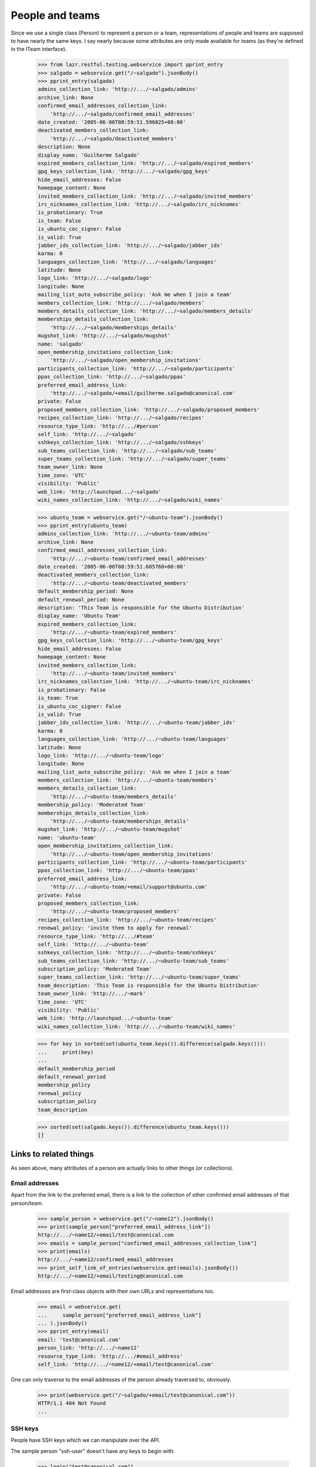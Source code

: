 People and teams
================

Since we use a single class (Person) to represent a person or a team,
representations of people and teams are supposed to have nearly the
same keys.  I say nearly because some attributes are only made available
for teams (as they're defined in the ITeam interface).

    >>> from lazr.restful.testing.webservice import pprint_entry
    >>> salgado = webservice.get("/~salgado").jsonBody()
    >>> pprint_entry(salgado)
    admins_collection_link: 'http://.../~salgado/admins'
    archive_link: None
    confirmed_email_addresses_collection_link:
        'http://.../~salgado/confirmed_email_addresses'
    date_created: '2005-06-06T08:59:51.596025+00:00'
    deactivated_members_collection_link:
        'http://.../~salgado/deactivated_members'
    description: None
    display_name: 'Guilherme Salgado'
    expired_members_collection_link: 'http://.../~salgado/expired_members'
    gpg_keys_collection_link: 'http://.../~salgado/gpg_keys'
    hide_email_addresses: False
    homepage_content: None
    invited_members_collection_link: 'http://.../~salgado/invited_members'
    irc_nicknames_collection_link: 'http://.../~salgado/irc_nicknames'
    is_probationary: True
    is_team: False
    is_ubuntu_coc_signer: False
    is_valid: True
    jabber_ids_collection_link: 'http://.../~salgado/jabber_ids'
    karma: 0
    languages_collection_link: 'http://.../~salgado/languages'
    latitude: None
    logo_link: 'http://.../~salgado/logo'
    longitude: None
    mailing_list_auto_subscribe_policy: 'Ask me when I join a team'
    members_collection_link: 'http://.../~salgado/members'
    members_details_collection_link: 'http://.../~salgado/members_details'
    memberships_details_collection_link:
        'http://.../~salgado/memberships_details'
    mugshot_link: 'http://.../~salgado/mugshot'
    name: 'salgado'
    open_membership_invitations_collection_link:
        'http://.../~salgado/open_membership_invitations'
    participants_collection_link: 'http://.../~salgado/participants'
    ppas_collection_link: 'http://.../~salgado/ppas'
    preferred_email_address_link:
        'http://.../~salgado/+email/guilherme.salgado@canonical.com'
    private: False
    proposed_members_collection_link: 'http://.../~salgado/proposed_members'
    recipes_collection_link: 'http://.../~salgado/recipes'
    resource_type_link: 'http://.../#person'
    self_link: 'http://.../~salgado'
    sshkeys_collection_link: 'http://.../~salgado/sshkeys'
    sub_teams_collection_link: 'http://.../~salgado/sub_teams'
    super_teams_collection_link: 'http://.../~salgado/super_teams'
    team_owner_link: None
    time_zone: 'UTC'
    visibility: 'Public'
    web_link: 'http://launchpad.../~salgado'
    wiki_names_collection_link: 'http://.../~salgado/wiki_names'

    >>> ubuntu_team = webservice.get("/~ubuntu-team").jsonBody()
    >>> pprint_entry(ubuntu_team)
    admins_collection_link: 'http://.../~ubuntu-team/admins'
    archive_link: None
    confirmed_email_addresses_collection_link:
        'http://.../~ubuntu-team/confirmed_email_addresses'
    date_created: '2005-06-06T08:59:51.605760+00:00'
    deactivated_members_collection_link:
        'http://.../~ubuntu-team/deactivated_members'
    default_membership_period: None
    default_renewal_period: None
    description: 'This Team is responsible for the Ubuntu Distribution'
    display_name: 'Ubuntu Team'
    expired_members_collection_link:
        'http://.../~ubuntu-team/expired_members'
    gpg_keys_collection_link: 'http://.../~ubuntu-team/gpg_keys'
    hide_email_addresses: False
    homepage_content: None
    invited_members_collection_link:
        'http://.../~ubuntu-team/invited_members'
    irc_nicknames_collection_link: 'http://.../~ubuntu-team/irc_nicknames'
    is_probationary: False
    is_team: True
    is_ubuntu_coc_signer: False
    is_valid: True
    jabber_ids_collection_link: 'http://.../~ubuntu-team/jabber_ids'
    karma: 0
    languages_collection_link: 'http://.../~ubuntu-team/languages'
    latitude: None
    logo_link: 'http://.../~ubuntu-team/logo'
    longitude: None
    mailing_list_auto_subscribe_policy: 'Ask me when I join a team'
    members_collection_link: 'http://.../~ubuntu-team/members'
    members_details_collection_link:
        'http://.../~ubuntu-team/members_details'
    membership_policy: 'Moderated Team'
    memberships_details_collection_link:
        'http://.../~ubuntu-team/memberships_details'
    mugshot_link: 'http://.../~ubuntu-team/mugshot'
    name: 'ubuntu-team'
    open_membership_invitations_collection_link:
        'http://.../~ubuntu-team/open_membership_invitations'
    participants_collection_link: 'http://.../~ubuntu-team/participants'
    ppas_collection_link: 'http://.../~ubuntu-team/ppas'
    preferred_email_address_link:
        'http://.../~ubuntu-team/+email/support@ubuntu.com'
    private: False
    proposed_members_collection_link:
        'http://.../~ubuntu-team/proposed_members'
    recipes_collection_link: 'http://.../~ubuntu-team/recipes'
    renewal_policy: 'invite them to apply for renewal'
    resource_type_link: 'http://.../#team'
    self_link: 'http://.../~ubuntu-team'
    sshkeys_collection_link: 'http://.../~ubuntu-team/sshkeys'
    sub_teams_collection_link: 'http://.../~ubuntu-team/sub_teams'
    subscription_policy: 'Moderated Team'
    super_teams_collection_link: 'http://.../~ubuntu-team/super_teams'
    team_description: 'This Team is responsible for the Ubuntu Distribution'
    team_owner_link: 'http://.../~mark'
    time_zone: 'UTC'
    visibility: 'Public'
    web_link: 'http://launchpad.../~ubuntu-team'
    wiki_names_collection_link: 'http://.../~ubuntu-team/wiki_names'

    >>> for key in sorted(set(ubuntu_team.keys()).difference(salgado.keys())):
    ...     print(key)
    ...
    default_membership_period
    default_renewal_period
    membership_policy
    renewal_policy
    subscription_policy
    team_description

    >>> sorted(set(salgado.keys()).difference(ubuntu_team.keys()))
    []


Links to related things
-----------------------

As seen above, many attributes of a person are actually links to other
things (or collections).


Email addresses
...............

Apart from the link to the preferred email, there is a link to the
collection of other confirmed email addresses of that person/team.

    >>> sample_person = webservice.get("/~name12").jsonBody()
    >>> print(sample_person["preferred_email_address_link"])
    http://.../~name12/+email/test@canonical.com
    >>> emails = sample_person["confirmed_email_addresses_collection_link"]
    >>> print(emails)
    http://.../~name12/confirmed_email_addresses
    >>> print_self_link_of_entries(webservice.get(emails).jsonBody())
    http://.../~name12/+email/testing@canonical.com

Email addresses are first-class objects with their own URLs and
representations too.

    >>> email = webservice.get(
    ...     sample_person["preferred_email_address_link"]
    ... ).jsonBody()
    >>> pprint_entry(email)
    email: 'test@canonical.com'
    person_link: 'http://.../~name12'
    resource_type_link: 'http://.../#email_address'
    self_link: 'http://.../~name12/+email/test@canonical.com'

One can only traverse to the email addresses of the person already
traversed to, obviously.

    >>> print(webservice.get("/~salgado/+email/test@canonical.com"))
    HTTP/1.1 404 Not Found
    ...

SSH keys
........

People have SSH keys which we can manipulate over the API.

The sample person "ssh-user" doesn't have any keys to begin with:

    >>> login("test@canonical.com")
    >>> person = factory.makePerson(
    ...     name="ssh-user", email="ssh@launchpad.net"
    ... )
    >>> logout()
    >>> sample_person = webservice.get("/~ssh-user").jsonBody()
    >>> sshkeys = sample_person["sshkeys_collection_link"]
    >>> print(sshkeys)
    http://.../~ssh-user/sshkeys
    >>> print_self_link_of_entries(anon_webservice.get(sshkeys).jsonBody())

Let's give "ssh-user" a key via the back door of our internal Python APIs.
This setting of the ssh key should trigger a notice that the key has been
added.

    >>> from zope.component import getUtility
    >>> from lp.services.mail import stub
    >>> import transaction
    >>> from lp.testing import person_logged_in
    >>> with person_logged_in(person):
    ...     ssh_key = factory.makeSSHKey(person)
    ...     transaction.commit()
    ...     efrom, eto, emsg = stub.test_emails.pop()
    ...     eto
    ...
    ['ssh@launchpad.net']

    >>> logout()

Now when we get the sshkey collection for 'sssh-user' again, the key should
show up:

    >>> keys = anon_webservice.get(sshkeys).jsonBody()
    >>> print_self_link_of_entries(keys)
    http://.../~ssh-user/+ssh-keys/...


And then we can actually retrieve the key:

    >>> pprint_entry(keys["entries"][0])
    comment: 'unique-...'
    keytext: '...'
    keytype: 'RSA'
    resource_type_link: 'http://.../#ssh_key'
    self_link: 'http://.../~ssh-user/+ssh-keys/...'

GPG keys
........

People have GPG keys which we can manipulate over the API.

The sample person "name12" doesn't have any keys to begin with:

    >>> sample_person = webservice.get("/~name12").jsonBody()
    >>> gpgkeys = sample_person["gpg_keys_collection_link"]
    >>> print(gpgkeys)
    http://.../~name12/gpg_keys
    >>> print_self_link_of_entries(webservice.get(gpgkeys).jsonBody())

Let's give "name12" a key via the back door of our internal Python APIs:

    >>> from lp.registry.interfaces.person import IPersonSet
    >>> login(ANONYMOUS)
    >>> gpg_user = getUtility(IPersonSet).getByName("name12")
    >>> gpg_key = factory.makeGPGKey(gpg_user)
    >>> logout()

Now when we get the gpgkey collection for 'name12' again, the key should show
up:

    >>> keys = anon_webservice.get(gpgkeys).jsonBody()
    >>> print_self_link_of_entries(keys)
    http://.../~name12/+gpg-keys/...


And then we can actually retrieve the key:

    >>> pprint_entry(keys["entries"][0])
    fingerprint: '...'
    keyid: '...'
    resource_type_link: 'http://.../#gpg_key'
    self_link: 'http://.../~name12/+gpg-keys/...'


Team memberships
................

A person is linked to their team memberships.

    >>> salgado_memberships = salgado["memberships_details_collection_link"]
    >>> print(salgado_memberships)
    http://.../~salgado/memberships_details

Similarly, a team is linked to the team memberships of its members.

    >>> landscape_developers = webservice.get(
    ...     "/~landscape-developers"
    ... ).jsonBody()
    >>> print(landscape_developers["members_details_collection_link"])
    http://.../~landscape-developers/members_details

And to all membership invitations sent to it.

    >>> lp_team = webservice.get("/~launchpad").jsonBody()
    >>> lp_invitations = lp_team[
    ...     "open_membership_invitations_collection_link"
    ... ]
    >>> print(lp_invitations)
    http://.../~launchpad/open_membership_invitations

    >>> print_self_link_of_entries(webservice.get(lp_invitations).jsonBody())
    http://.../~landscape-developers/+member/launchpad

Team memberships are first-class objects with their own URLs.

    >>> print_self_link_of_entries(
    ...     webservice.get(salgado_memberships).jsonBody()
    ... )
    http://.../~admins/+member/salgado
    http://.../~landscape-developers/+member/salgado

Team memberships also have data fields.

    >>> salgado_landscape = [
    ...     entry
    ...     for entry in webservice.get(salgado_memberships).jsonBody()[
    ...         "entries"
    ...     ]
    ...     if entry["team_link"].endswith("~landscape-developers")
    ... ][0]
    >>> for key in sorted(salgado_landscape):
    ...     print(key)
    ...
    date_expires
    date_joined
    http_etag
    last_change_comment
    last_changed_by_link
    member_link
    resource_type_link
    self_link
    status
    team_link
    web_link

Each team membership links to the person who approved the link.

    >>> print(salgado_landscape["last_changed_by_link"])
    http://.../~name16

Also to the person whose membership it is.

    >>> print(salgado_landscape["member_link"])
    http://.../~salgado

Also to the team in which the membership is valid.

    >>> print(salgado_landscape["team_link"])
    http://.../~landscape-developers

A TeamMembership relates a person to a team, and the relationship
works both ways. You've already seen how the representation of a
person includes a link to that person's team memberships. But it's
possible to navigate from a team, to the collection of peoples'
memberships in the team.

    >>> print_self_link_of_entries(
    ...     webservice.get(
    ...         "/~landscape-developers/members_details"
    ...     ).jsonBody()
    ... )
    http://.../~landscape-developers/+member/name12
    http://.../~landscape-developers/+member/salgado

You can also change a TeamMembership through its custom operations.

To change its expiration date, use setExpirationDate(date).

    >>> print(salgado_landscape["date_expires"])
    None

    >>> from datetime import datetime, timezone
    >>> someday = datetime(2058, 8, 1, tzinfo=timezone.utc)
    >>> print(
    ...     webservice.named_post(
    ...         salgado_landscape["self_link"],
    ...         "setExpirationDate",
    ...         {},
    ...         date=str(someday),
    ...     )
    ... )
    HTTP/1.1 200 Ok
    ...

    >>> print(
    ...     webservice.get(salgado_landscape["self_link"]).jsonBody()[
    ...         "date_expires"
    ...     ]
    ... )
    2058-08-01...

To change its status, use setStatus(status).

    >>> print(salgado_landscape["status"])
    Approved

    >>> print(
    ...     webservice.named_post(
    ...         salgado_landscape["self_link"],
    ...         "setStatus",
    ...         {},
    ...         status="Deactivated",
    ...     )
    ... )
    HTTP/1.1 200 Ok
    ...

    >>> print(
    ...     webservice.get(salgado_landscape["self_link"]).jsonBody()[
    ...         "status"
    ...     ]
    ... )
    Deactivated

    >>> print(
    ...     webservice.named_post(
    ...         salgado_landscape["self_link"],
    ...         "setStatus",
    ...         {},
    ...         status="Approved",
    ...         silent=True,
    ...     )
    ... )
    HTTP/1.1 200 Ok
    ...

    >>> print(
    ...     webservice.get(salgado_landscape["self_link"]).jsonBody()[
    ...         "status"
    ...     ]
    ... )
    Approved

    >>> print(
    ...     webservice.named_post(
    ...         salgado_landscape["self_link"],
    ...         "setStatus",
    ...         {},
    ...         status="Deactivated",
    ...         silent=True,
    ...     )
    ... )
    HTTP/1.1 200 Ok
    ...

    # Now revert the change to salgado's membership to not break other tests
    # further down.
    >>> print(
    ...     webservice.named_post(
    ...         salgado_landscape["self_link"],
    ...         "setStatus",
    ...         {},
    ...         status="Approved",
    ...     )
    ... )
    HTTP/1.1 200 Ok
    ...


Members
.......

A list of team memberships is distinct from a list of a team's
members. Members are people; memberships are TeamMemberships. You've
seen the memberships for the 'landscape-developers' team above; here
are the members.

    >>> print_self_link_of_entries(
    ...     webservice.get("/~landscape-developers/members").jsonBody()
    ... )
    http://.../~name12
    http://.../~salgado

Here are the admins:

    >>> print_self_link_of_entries(
    ...     webservice.get("/~landscape-developers/admins").jsonBody()
    ... )
    http://.../~name12

All participants (direct or indirect members):

    >>> print_self_link_of_entries(
    ...     webservice.get("/~landscape-developers/participants").jsonBody()
    ... )
    http://.../~name12
    http://.../~salgado

There are also links to proposed, invited, deactivated and expired
members.

    >>> print_self_link_of_entries(
    ...     webservice.get("/~myteam/proposed_members").jsonBody()
    ... )
    http://.../~no-priv

    >>> print_self_link_of_entries(
    ...     webservice.get("/~ubuntu-team/invited_members").jsonBody()
    ... )
    http://.../~name20

    >>> print_self_link_of_entries(
    ...     webservice.get("/~admins/deactivated_members").jsonBody()
    ... )
    http://.../~cprov
    http://.../~ddaa
    http://.../~jblack

    >>> print_self_link_of_entries(
    ...     webservice.get(
    ...         "/~landscape-developers/expired_members"
    ...     ).jsonBody()
    ... )
    http://.../~karl


Sub-teams and super-teams
.........................

Teams can be members of other teams, and sometimes it's useful to know
which teams are members of any given team as well as the ones it is a
member of.

    >>> print_self_link_of_entries(
    ...     webservice.get(
    ...         ubuntu_team["sub_teams_collection_link"]
    ...     ).jsonBody()
    ... )
    http://.../~warty-gnome

    >>> print_self_link_of_entries(
    ...     webservice.get(
    ...         ubuntu_team["super_teams_collection_link"]
    ...     ).jsonBody()
    ... )
    http://.../~guadamen


Wiki names
..........

All wiki names associated to a person/team are also linked to that
person/team.

    >>> wikis_link = salgado["wiki_names_collection_link"]
    >>> print(wikis_link)
    http://.../~salgado/wiki_names
    >>> print_self_link_of_entries(webservice.get(wikis_link).jsonBody())
    http://.../~salgado/+wikiname/2

They can be listed by anonymous clients.

    >>> print_self_link_of_entries(anon_webservice.get(wikis_link).jsonBody())
    http://.../~salgado/+wikiname/2

Wiki names are first-class objects with their own URLs and
representations too.

    >>> wiki_name = sorted(webservice.get(wikis_link).jsonBody()["entries"])[
    ...     0
    ... ]
    >>> pprint_entry(wiki_name)
    person_link: 'http://.../~salgado'
    resource_type_link: 'http://.../#wiki_name'
    self_link: 'http://.../~salgado/+wikiname/2'
    url: 'https://wiki.ubuntu.com/GuilhermeSalgado'
    wiki: 'https://wiki.ubuntu.com/'
    wikiname: 'GuilhermeSalgado'

One can only traverse to the WikiNames of the person already traversed
to, obviously.

    >>> print(webservice.get("/~name12/+wikiname/2"))
    HTTP/1.1 404 Not Found
    ...

Wiki names can be modified.

    >>> import json
    >>> patch = {"wiki": "http://www.example.com/", "wikiname": "MrExample"}
    >>> response = webservice.patch(
    ...     wiki_name["self_link"], "application/json", json.dumps(patch)
    ... )
    >>> wiki_name = sorted(webservice.get(wikis_link).jsonBody()["entries"])[
    ...     0
    ... ]
    >>> print(wiki_name["url"])
    http://www.example.com/MrExample

But only if we supply valid data. Due to bug #1088358 the error is
escaped as if it was HTML.

    >>> patch = {"wiki": "javascript:void/**/", "wikiname": "MrExample"}
    >>> response = webservice.patch(
    ...     wiki_name["self_link"], "application/json", json.dumps(patch)
    ... )
    >>> print(response)
    HTTP/1.1 400 Bad Request
    ...
    wiki: The URI scheme &quot;javascript&quot; is not allowed.
    Only URIs with the following schemes may be used: http, https


Jabber IDs
..........

Jabber IDs of a person are also linked.

    >>> mark = webservice.get("/~mark").jsonBody()
    >>> jabber_ids_link = mark["jabber_ids_collection_link"]
    >>> print(jabber_ids_link)
    http://.../~mark/jabber_ids
    >>> print_self_link_of_entries(webservice.get(jabber_ids_link).jsonBody())
    http://.../~mark/+jabberid/markshuttleworth@jabber.org

Jabber IDs are first-class objects with their own URLs and
representations too.

    >>> jabber_id = sorted(
    ...     webservice.get(jabber_ids_link).jsonBody()["entries"]
    ... )[0]
    >>> pprint_entry(jabber_id)
    jabberid: 'markshuttleworth@jabber.org'
    person_link: 'http://.../~mark'
    resource_type_link: 'http://.../#jabber_id'
    self_link: 'http://.../~mark/+jabberid/markshuttleworth@jabber.org'

One can only traverse to the Jabber IDs of the person already traversed
to, obviously.

    >>> print(
    ...     webservice.get("/~salgado/+jabberid/markshuttleworth@jabber.org")
    ... )
    HTTP/1.1 404 Not Found
    ...


IRC nicknames
.............

The same for IRC nicknames

    >>> irc_ids_link = mark["irc_nicknames_collection_link"]
    >>> print(irc_ids_link)
    http://.../~mark/irc_nicknames
    >>> print_self_link_of_entries(webservice.get(irc_ids_link).jsonBody())
    http://.../~mark/+ircnick/1

Anonymous listing is possible.

    >>> print_self_link_of_entries(
    ...     anon_webservice.get(irc_ids_link).jsonBody()
    ... )
    http://.../~mark/+ircnick/1

IRC IDs are first-class objects with their own URLs and representations
too.

    >>> irc_id = sorted(webservice.get(irc_ids_link).jsonBody()["entries"])[0]
    >>> pprint_entry(irc_id)
    network: 'chat.freenode.net'
    nickname: 'mark'
    person_link: 'http://.../~mark'
    resource_type_link: 'http://.../#irc_id'
    self_link: 'http://.../~mark/+ircnick/1'

One can only traverse to the IRC IDs of the person already traversed
to, obviously.

    >>> print(webservice.get("/~salgado/+ircnick/1"))
    HTTP/1.1 404 Not Found
    ...


PPAs
....

We can get to the person's default PPA via the 'archive' property:

    >>> mark_archive_link = mark["archive_link"]
    >>> print(mark_archive_link)
    http://.../~mark/+archive/ubuntu/ppa

    >>> mark_archive = webservice.get(mark_archive_link).jsonBody()
    >>> print(mark_archive["description"])
    packages to help the humanity (you know, ubuntu)

The 'ppas' property returns a collection of PPAs owned by that
person.

    >>> print_self_link_of_entries(
    ...     webservice.get(mark["ppas_collection_link"]).jsonBody()
    ... )
    http://.../~mark/+archive/ubuntu/ppa

A specific PPA can be looked up by name via 'getPPAByName'
named-operation on IPerson.

    >>> print(
    ...     webservice.named_get(
    ...         mark["self_link"],
    ...         "getPPAByName",
    ...         distribution="/ubuntu",
    ...         name="ppa",
    ...     ).jsonBody()["self_link"]
    ... )
    http://.../~mark/+archive/ubuntu/ppa

If no distribution is specified, it defaults to Ubuntu.

    >>> print(
    ...     webservice.named_get(
    ...         mark["self_link"], "getPPAByName", name="ppa"
    ...     ).jsonBody()["self_link"]
    ... )
    http://.../~mark/+archive/ubuntu/ppa

In cases where a PPA with a given name cannot be found, a Not Found error is
returned.

    >>> print(
    ...     webservice.named_get(
    ...         mark["self_link"],
    ...         "getPPAByName",
    ...         distribution="/debian",
    ...         name="ppa",
    ...     )
    ... )
    HTTP/1.1 404 Not Found
    ...
    No such ppa: 'ppa'.

The method doesn't even bother to execute the lookup if the given
'name' doesn't match the constraints for PPA names. An error message
indicating what was wrong is returned.

    >>> print(
    ...     webservice.named_get(
    ...         mark["self_link"],
    ...         "getPPAByName",
    ...         distribution="/ubuntu",
    ...         name="XpTo@#$%",
    ...     )
    ... )
    HTTP/1.1 400 Bad Request
    ...
    name:
    Invalid name 'XpTo@#$%'. Names must be at least two characters ...

The 'getArchiveSubscriptionURLs' named operation will return a list of
all the URLs to the private archives that the person can access.

    >>> login("mark@example.com")
    >>> mark_person = getUtility(IPersonSet).getByName("mark")
    >>> mark_private_ppa = factory.makeArchive(
    ...     owner=mark_person,
    ...     distribution=mark_person.archive.distribution,
    ...     private=True,
    ...     name="p3a",
    ... )
    >>> new_sub_to_mark_ppa = mark_private_ppa.newSubscription(
    ...     mark_person, mark_person, description="testing"
    ... )
    >>> token = mark_private_ppa.newAuthToken(mark_person, "testtoken")
    >>> logout()

    >>> launchpad = launchpadlib_for("person test", "mark", "WRITE_PUBLIC")
    >>> for url in launchpad.me.getArchiveSubscriptionURLs():
    ...     print(url)
    ...
    http://mark:testtoken@private-ppa.launchpad.test/mark/p3a/ubuntu


Custom operations
-----------------

IPerson supports a bunch of operations.

Teams can subscribe to source packages:

    >>> login("admin@canonical.com")
    >>> pythons_db = factory.makeTeam(name="pythons")
    >>> package_db = factory.makeDistributionSourcePackage(
    ...     sourcepackagename="fooix"
    ... )
    >>> ignored = package_db.addSubscription(None, pythons_db)
    >>> logout()

Subscribed packages can be listed with getBugSubscriberPackages:

    >>> from lazr.restful.testing.webservice import pprint_collection
    >>> subscriptions = webservice.named_get(
    ...     "/~pythons", "getBugSubscriberPackages"
    ... ).jsonBody()
    >>> pprint_collection(subscriptions)
    start: 0
    total_size: 1
    ---
    bug_reported_acknowledgement: None
    bug_reporting_guidelines: None
    display_name: '...'
    distribution_link: '...'
    name: 'fooix'
    official_bug_tags: []
    resource_type_link: '...'
    self_link: '...'
    title: '...'
    upstream_product_link: None
    web_link: '...'
    ---


Team membership operations
..........................

Joining and leaving teams:

    >>> print(
    ...     webservice.named_post(
    ...         salgado["self_link"],
    ...         "join",
    ...         {},
    ...         team=ubuntu_team["self_link"],
    ...     )
    ... )
    HTTP/1.1 200 Ok
    ...
    >>> print(
    ...     webservice.get("/~ubuntu-team/+member/salgado").jsonBody()[
    ...         "status"
    ...     ]
    ... )
    Proposed

    >>> print(
    ...     webservice.named_post(
    ...         salgado["self_link"],
    ...         "leave",
    ...         {},
    ...         team=landscape_developers["self_link"],
    ...     )
    ... )
    HTTP/1.1 200 Ok
    ...
    >>> print(
    ...     webservice.get(
    ...         "/~landscape-developers/+member/salgado"
    ...     ).jsonBody()["status"]
    ... )
    Deactivated

Though it is not possible through the Launchpad UI, some users of the
REST API propose other people (as opposed to teams) as part of a
mentoring process (Bug 498181).

    >>> from lp.testing.pages import webservice_for_person
    >>> from lp.services.webapp.interfaces import OAuthPermission
    >>> login(ANONYMOUS)
    >>> owner = getUtility(IPersonSet).getByName("owner")
    >>> logout()
    >>> owner_webservice = webservice_for_person(
    ...     owner, permission=OAuthPermission.WRITE_PRIVATE
    ... )

    # The sample user (name12) is used to verify that it works when
    # the new member's email address is hidden.
    >>> print(
    ...     owner_webservice.named_post(
    ...         webservice.getAbsoluteUrl("~otherteam"),
    ...         "addMember",
    ...         {},
    ...         person=webservice.getAbsoluteUrl("/~name12"),
    ...         status="Proposed",
    ...         comment="Just a test",
    ...     )
    ... )
    HTTP/1.1 200 Ok
    ...
    >>> print(
    ...     owner_webservice.get("/~otherteam/+member/name12").jsonBody()[
    ...         "status"
    ...     ]
    ... )
    Proposed

Adding a team as a new member will result in the membership being
set to the Invited status.

    >>> print(
    ...     webservice.named_post(
    ...         ubuntu_team["self_link"],
    ...         "addMember",
    ...         {},
    ...         person=landscape_developers["self_link"],
    ...         comment="Just a test",
    ...     )
    ... )
    HTTP/1.1 200 Ok
    ...
    >>> print(
    ...     webservice.get(
    ...         "/~ubuntu-team/+member/landscape-developers"
    ...     ).jsonBody()["status"]
    ... )
    Invited

Accepting or declining a membership invitation:

    >>> print(
    ...     webservice.named_post(
    ...         landscape_developers["self_link"],
    ...         "acceptInvitationToBeMemberOf",
    ...         {},
    ...         team=ubuntu_team["self_link"],
    ...         comment="Just a test",
    ...     )
    ... )
    HTTP/1.1 200 Ok
    ...
    >>> print(
    ...     webservice.get(
    ...         "/~ubuntu-team/+member/landscape-developers"
    ...     ).jsonBody()["status"]
    ... )
    Approved

    >>> print(
    ...     webservice.named_post(
    ...         "/~name20",
    ...         "declineInvitationToBeMemberOf",
    ...         {},
    ...         team=ubuntu_team["self_link"],
    ...         comment="Just a test",
    ...     )
    ... )
    HTTP/1.1 200 Ok
    ...
    >>> print(
    ...     webservice.get("/~ubuntu-team/+member/name20").jsonBody()[
    ...         "status"
    ...     ]
    ... )
    Invitation declined

The retractTeamMembership method allows a team admin to remove their team
from another team.

    >>> print(
    ...     webservice.named_post(
    ...         landscape_developers["self_link"],
    ...         "retractTeamMembership",
    ...         {},
    ...         team=ubuntu_team["self_link"],
    ...         comment="bye bye",
    ...     )
    ... )
    HTTP/1.1 200 Ok
    ...
    >>> print(
    ...     webservice.get(
    ...         "/~ubuntu-team/+member/landscape-developers"
    ...     ).jsonBody()["status"]
    ... )
    Deactivated


Restrictions
------------

A team can't be its own owner.

    >>> doc = {"team_owner_link": webservice.getAbsoluteUrl("/~admins")}
    >>> print(
    ...     webservice.patch("/~admins", "application/json", json.dumps(doc))
    ... )
    HTTP/1.1 400 Bad Request
    ...
    team_owner_link: Constraint not satisfied.
